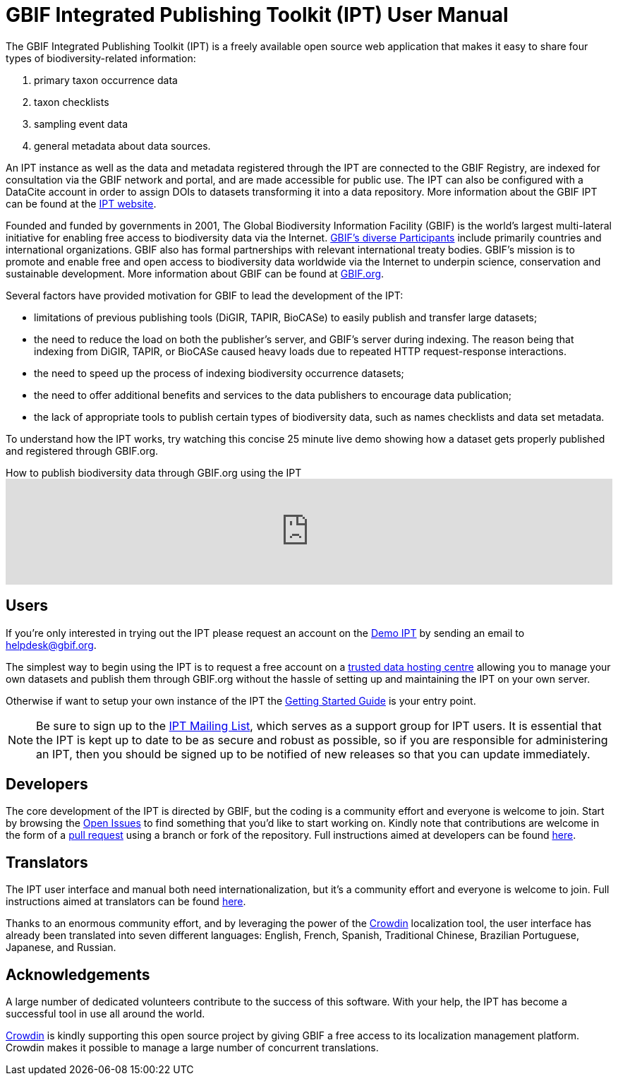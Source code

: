 = GBIF Integrated Publishing Toolkit (IPT) User Manual

The GBIF Integrated Publishing Toolkit (IPT) is a freely available open source web application that makes it easy to share four types of biodiversity-related information:

. primary taxon occurrence data
. taxon checklists
. sampling event data
. general metadata about data sources.

An IPT instance as well as the data and metadata registered through the IPT are connected to the GBIF Registry, are indexed for consultation via the GBIF network and portal, and are made accessible for public use. The IPT can also be configured with a DataCite account in order to assign DOIs to datasets transforming it into a data repository. More information about the GBIF IPT can be found at the https://www.gbif.org/ipt[IPT website].

Founded and funded by governments in 2001, The Global Biodiversity Information Facility (GBIF) is the world's largest multi-lateral initiative for enabling free access to biodiversity data via the Internet. https://www.gbif.org/participation/participant-list[GBIF's diverse Participants] include primarily countries and international organizations. GBIF also has formal partnerships with relevant international treaty bodies. GBIF's mission is to promote and enable free and open access to biodiversity data worldwide via the Internet to underpin science, conservation and sustainable development. More information about GBIF can be found at https://www.gbif.org/[GBIF.org].

Several factors have provided motivation for GBIF to lead the development of the IPT:

* limitations of previous publishing tools (DiGIR, TAPIR, BioCASe) to easily publish and transfer large datasets;
* the need to reduce the load on both the publisher's server, and GBIF's server during indexing. The reason being that indexing from DiGIR, TAPIR, or BioCASe caused heavy loads due to repeated HTTP request-response interactions.
* the need to speed up the process of indexing biodiversity occurrence datasets;
* the need to offer additional benefits and services to the data publishers to encourage data publication;
* the lack of appropriate tools to publish certain types of biodiversity data, such as names checklists and data set metadata.

To understand how the IPT works, try watching this concise 25 minute live demo showing how a dataset gets properly published and registered through GBIF.org.

[.responsive-video]
.How to publish biodiversity data through GBIF.org using the IPT
video::eDH9IoTrMVE[youtube, width=100%]

== Users

If you're only interested in trying out the IPT please request an account on the https://ipt.gbif.org/[Demo IPT] by sending an email to helpdesk@gbif.org.

The simplest way to begin using the IPT is to request a free account on a xref:data-hosting-centres.adoc[trusted data hosting centre] allowing you to manage your own datasets and publish them through GBIF.org without the hassle of setting up and maintaining the IPT on your own server.

Otherwise if want to setup your own instance of the IPT the xref:getting-started.adoc[Getting Started Guide] is your entry point.

NOTE: Be sure to sign up to the https://lists.gbif.org/mailman/listinfo/ipt/[IPT Mailing List], which serves as a support group for IPT users. It is essential that the IPT is kept up to date to be as secure and robust as possible, so if you are responsible for administering an IPT, then you should be signed up to be notified of new releases so that you can update immediately.

== Developers

The core development of the IPT is directed by GBIF, but the coding is a community effort and everyone is welcome to join. Start by browsing the https://github.com/gbif/ipt/issues[Open Issues] to find something that you'd like to start working on. Kindly note that contributions are welcome in the form of a https://help.github.com/articles/creating-a-pull-request/[pull request] using a branch or fork of the repository. Full instructions aimed at developers can be found xref:developer-guide.adoc[here].

== Translators

The IPT user interface and manual both need internationalization, but it's a community effort and everyone is welcome to join. Full instructions aimed at translators can be found xref:translations.adoc[here].

Thanks to an enormous community effort, and by leveraging the power of the https://crowdin.com/project/gbif-ipt[Crowdin] localization tool, the user interface has already been translated into seven different languages: English, French, Spanish, Traditional Chinese, Brazilian Portuguese, Japanese, and Russian.

== Acknowledgements

A large number of dedicated volunteers contribute to the success of this software. With your help, the IPT has become a successful tool in use all around the world.

https://crowdin.com/[Crowdin] is kindly supporting this open source project by giving GBIF a free access to its localization management platform. Crowdin makes it possible to manage a large number of concurrent translations.
